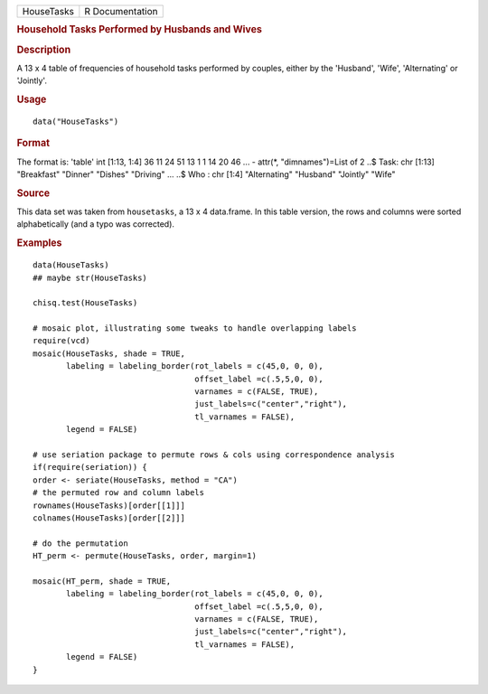.. container::

   .. container::

      ========== ===============
      HouseTasks R Documentation
      ========== ===============

      .. rubric:: Household Tasks Performed by Husbands and Wives
         :name: household-tasks-performed-by-husbands-and-wives

      .. rubric:: Description
         :name: description

      A 13 x 4 table of frequencies of household tasks performed by
      couples, either by the 'Husband', 'Wife', 'Alternating' or
      'Jointly'.

      .. rubric:: Usage
         :name: usage

      ::

         data("HouseTasks")

      .. rubric:: Format
         :name: format

      The format is: 'table' int [1:13, 1:4] 36 11 24 51 13 1 1 14 20 46
      ... - attr(*, "dimnames")=List of 2 ..$ Task: chr [1:13]
      "Breakfast" "Dinner" "Dishes" "Driving" ... ..$ Who : chr [1:4]
      "Alternating" "Husband" "Jointly" "Wife"

      .. rubric:: Source
         :name: source

      This data set was taken from ``housetasks``, a 13 x 4 data.frame.
      In this table version, the rows and columns were sorted
      alphabetically (and a typo was corrected).

      .. rubric:: Examples
         :name: examples

      ::

         data(HouseTasks)
         ## maybe str(HouseTasks) 

         chisq.test(HouseTasks)

         # mosaic plot, illustrating some tweaks to handle overlapping labels
         require(vcd)
         mosaic(HouseTasks, shade = TRUE,
                labeling = labeling_border(rot_labels = c(45,0, 0, 0), 
                                           offset_label =c(.5,5,0, 0),
                                           varnames = c(FALSE, TRUE),
                                           just_labels=c("center","right"),
                                           tl_varnames = FALSE),
                legend = FALSE)

         # use seriation package to permute rows & cols using correspondence analysis
         if(require(seriation)) {
         order <- seriate(HouseTasks, method = "CA")
         # the permuted row and column labels
         rownames(HouseTasks)[order[[1]]]
         colnames(HouseTasks)[order[[2]]]

         # do the permutation
         HT_perm <- permute(HouseTasks, order, margin=1)

         mosaic(HT_perm, shade = TRUE,
                labeling = labeling_border(rot_labels = c(45,0, 0, 0), 
                                           offset_label =c(.5,5,0, 0),
                                           varnames = c(FALSE, TRUE),
                                           just_labels=c("center","right"),
                                           tl_varnames = FALSE),
                legend = FALSE)
         }

